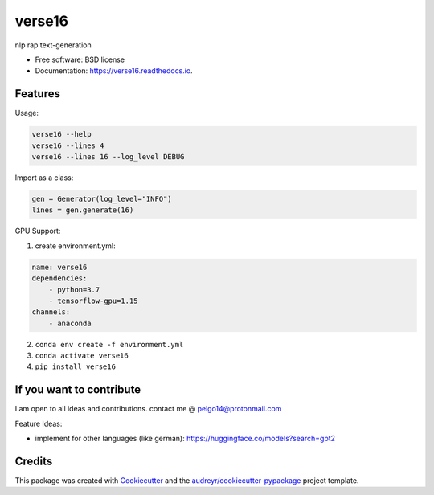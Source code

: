=======
verse16
=======


.. image:: https://img.shields.io/pypi/v/verse16.svg
        :target: https://pypi.python.org/pypi/verse16

.. image:: https://img.shields.io/travis/pelgo14/verse16.svg
        :target: https://travis-ci.com/pelgo14/verse16

.. image:: https://readthedocs.org/projects/verse16/badge/?version=latest
        :target: https://verse16.readthedocs.io/en/latest/?badge=latest
        :alt: Documentation Status

nlp rap text-generation


* Free software: BSD license
* Documentation: https://verse16.readthedocs.io.


Features
--------
Usage:

.. code-block::

  verse16 --help
  verse16 --lines 4
  verse16 --lines 16 --log_level DEBUG

Import as a class:

.. code-block:: python

  gen = Generator(log_level="INFO")
  lines = gen.generate(16)

GPU Support:

1. create environment.yml:

.. code-block::

  name: verse16
  dependencies:
      - python=3.7
      - tensorflow-gpu=1.15
  channels:
      - anaconda

2. ``conda env create -f environment.yml``

3. ``conda activate verse16``

4. ``pip install verse16``

If you want to contribute
-------------------------
I am open to all ideas and contributions. contact me @ pelgo14@protonmail.com

Feature Ideas:

- implement for other languages (like german): https://huggingface.co/models?search=gpt2


Credits
-------

This package was created with Cookiecutter_ and the `audreyr/cookiecutter-pypackage`_ project template.

.. _Cookiecutter: https://github.com/audreyr/cookiecutter
.. _`audreyr/cookiecutter-pypackage`: https://github.com/audreyr/cookiecutter-pypackage
